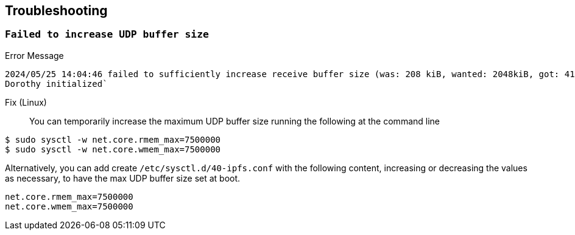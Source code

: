 == Troubleshooting

=== `Failed to increase UDP buffer size`

Error Message::

[source]
----
2024/05/25 14:04:46 failed to sufficiently increase receive buffer size (was: 208 kiB, wanted: 2048kiB, got: 416 kiB). See https://github.com/quic-go/quic-go/wiki/UDP-Buffer-Sizes for details.
Dorothy initialized`
----

Fix (Linux)::
You can temporarily increase the maximum UDP buffer size running the following at the command line

[source]
----
$ sudo sysctl -w net.core.rmem_max=7500000
$ sudo sysctl -w net.core.wmem_max=7500000
----

Alternatively, you can add create `/etc/sysctl.d/40-ipfs.conf` with the following content, increasing or decreasing the values as necessary, to have the max UDP buffer size set at boot.
[source,shell]
----
net.core.rmem_max=7500000
net.core.wmem_max=7500000
----
